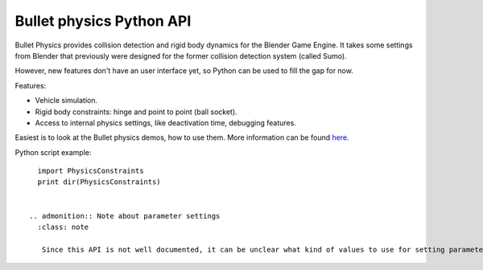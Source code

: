 


Bullet physics Python API
=========================

Bullet Physics provides collision detection and rigid body dynamics for the Blender Game
Engine. It takes some settings from Blender that previously were designed for the former
collision detection system (called Sumo).

However, new features don't have an user interface yet,
so Python can be used to fill the gap for now.

Features:

- Vehicle simulation.
- Rigid body constraints: hinge and point to point (ball socket).
- Access to internal physics settings, like deactivation time, debugging features.

Easiest is to look at the Bullet physics demos, how to use them. More information can be found
`here <http://www.continuousphysics.com/Bullet/phpBB2/viewforum.php?f=17>`__\ .

Python script example:
::


   import PhysicsConstraints
   print dir(PhysicsConstraints)


 .. admonition:: Note about parameter settings
   :class: note

    Since this API is not well documented, it can be unclear what kind of values to use for setting parameters. In general, damping settings should be in the range of 0 to 1 and stiffness settings should not be much higher than about 10.


